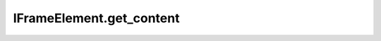 IFrameElement.get_content
-------------------------

.. automethod:: toui.elements.IFrameElement.get_content
